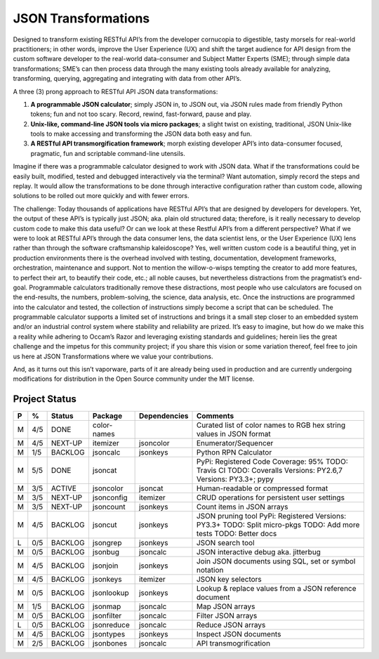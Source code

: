====================
JSON Transformations
====================

Designed to transform existing RESTful API’s from the developer cornucopia
to digestible, tasty morsels for real-world practitioners; in other words,
improve the User Experience (UX) and shift the target audience for API
design from the custom software developer to the real-world data-consumer
and Subject Matter Experts (SME); through simple data transformations; SME’s
can then process data through the many existing tools already available for
analyzing, transforming, querying, aggregating and integrating with data
from other API’s.

A three (3) prong approach to RESTful API JSON data transformations:

1.  **A programmable JSON calculator**; simply JSON in, to JSON out, via
    JSON rules made from friendly Python tokens; fun and not too scary. 
    Record, rewind, fast-forward, pause and play.
2.  **Unix-like, command-line JSON tools via micro packages**; a slight
    twist on existing, traditional, JSON Unix-like tools to make accessing
    and transforming the JSON data both easy and fun.
3.  **A RESTful API transmorgification framework**; morph existing developer
    API’s into data-consumer focused, pragmatic, fun and scriptable
    command-line utensils.

Imagine if there was a programmable calculator designed to work with JSON
data. What if the transformations could be easily built, modified, tested
and debugged interactively via the terminal?  Want automation, simply record
the steps and replay.  It would allow the transformations to be done through
interactive configuration rather than custom code, allowing solutions to be
rolled out more quickly and with fewer errors.

The challenge: Today thousands of applications have RESTful API’s that are
designed by developers for developers.  Yet, the output of these API’s is
typically just JSON; aka. plain old structured data; therefore, is it really
necessary to develop custom code to make this data useful?  Or can we look
at these Restful API’s from a different perspective?  What if we were to
look at RESTful API’s through the data consumer lens, the data scientist
lens, or the User Experience (UX) lens rather than through the software
craftsmanship kaleidoscope?  Yes, well written custom code is a beautiful
thing, yet in production environments there is the overhead involved with
testing, documentation, development frameworks, orchestration, maintenance
and support.  Not to mention the willow-o-wisps tempting the creator to add
more features, to perfect their art, to beautify their code, etc.; all noble
causes, but nevertheless distractions from the pragmatist’s end-goal.
Programmable calculators traditionally remove these distractions, most
people who use calculators are focused on the end-results, the numbers,
problem-solving, the science, data analysis, etc.  Once the instructions are
programmed into the calculator and tested, the collection of instructions
simply become a script that can be scheduled.  The programmable calculator
supports a limited set of instructions and brings it a small step closer to
an embedded system and/or an industrial control system where stability and
reliability are prized.  It’s easy to imagine, but how do we make this a
reality while adhering to Occam’s Razor and leveraging existing standards
and guidelines; herein lies the great challenge and the impetus for this
community project; if you share this vision or some variation thereof, feel
free to join us here at JSON Transformations where we value your
contributions.

And, as it turns out this isn’t vaporware, parts of it are already being
used in production and are currently undergoing modifications for
distribution in the Open Source community under the MIT license.


Project Status
--------------

+---+-----+---------+-------------+--------------+-------------------------+
| P |  %  | Status  | Package     | Dependencies | Comments                |
+===+=====+=========+=============+==============+=========================+
| M | 4/5 | DONE    | color-names |              | Curated list of color   |
|   |     |         |             |              | names to RGB hex string |
|   |     |         |             |              | values in JSON format   |
+---+-----+---------+-------------+--------------+-------------------------+
| M | 4/5 | NEXT-UP | itemizer    | jsoncolor    | Enumerator/Sequencer    |
+---+-----+---------+-------------+--------------+-------------------------+
| M | 1/5 | BACKLOG | jsoncalc    | jsonkeys     | Python RPN Calculator   |
+---+-----+---------+-------------+--------------+-------------------------+
| M | 5/5 | DONE    | jsoncat     |              | PyPi: Registered        |
|   |     |         |             |              | Code Coverage: 95%      |
|   |     |         |             |              | TODO: Travis CI         |
|   |     |         |             |              | TODO: Coveralls         |
|   |     |         |             |              | Versions: PY2.6,7       |
|   |     |         |             |              | Versions: PY3.3+; pypy  |
+---+-----+---------+-------------+--------------+-------------------------+
| M | 3/5 | ACTIVE  | jsoncolor   | jsoncat      | Human-readable or       |
|   |     |         |             |              | compressed format       |
+---+-----+---------+-------------+--------------+-------------------------+
| M | 3/5 | NEXT-UP | jsonconfig  | itemizer     | CRUD operations for     |
|   |     |         |             |              | persistent user         |
|   |     |         |             |              | settings                |
+---+-----+---------+-------------+--------------+-------------------------+
| M | 3/5 | NEXT-UP | jsoncount   | jsonkeys     | Count items in JSON     |
|   |     |         |             |              | arrays                  |
+---+-----+---------+-------------+--------------+-------------------------+
| M | 4/5 | BACKLOG | jsoncut     | jsonkeys     | JSON pruning tool       |
|   |     |         |             |              | PyPi: Registered        |
|   |     |         |             |              | Versions: PY3.3+        |
|   |     |         |             |              | TODO: Split micro-pkgs  |
|   |     |         |             |              | TODO: Add more tests    |
|   |     |         |             |              | TODO: Better docs       |
+---+-----+---------+-------------+--------------+-------------------------+
| L | 0/5 | BACKLOG | jsongrep    | jsonkeys     | JSON search tool        |
+---+-----+---------+-------------+--------------+-------------------------+
| M | 0/5 | BACKLOG | jsonbug     | jsoncalc     | JSON interactive debug  |
|   |     |         |             |              | aka. jitterbug          |
+---+-----+---------+-------------+--------------+-------------------------+
| M | 4/5 | BACKLOG | jsonjoin    | jsonkeys     | Join JSON documents     |
|   |     |         |             |              | using SQL, set or       |
|   |     |         |             |              | symbol notation         |
+---+-----+---------+-------------+--------------+-------------------------+
| M | 4/5 | BACKLOG | jsonkeys    | itemizer     | JSON key selectors      |
+---+-----+---------+-------------+--------------+-------------------------+
| M | 0/5 | BACKLOG | jsonlookup  | jsonkeys     | Lookup & replace        |
|   |     |         |             |              | values from a JSON      |
|   |     |         |             |              | reference document      |
+---+-----+---------+-------------+--------------+-------------------------+
| M | 1/5 | BACKLOG | jsonmap     | jsoncalc     |  Map JSON arrays        |
+---+-----+---------+-------------+--------------+-------------------------+
| M | 0/5 | BACKLOG | jsonfilter  | jsoncalc     |  Filter JSON arrays     |
+---+-----+---------+-------------+--------------+-------------------------+
| L | 0/5 | BACKLOG | jsonreduce  | jsoncalc     |  Reduce JSON arrays     |
+---+-----+---------+-------------+--------------+-------------------------+
| M | 4/5 | BACKLOG | jsontypes   | jsonkeys     |  Inspect JSON documents |
+---+-----+---------+-------------+--------------+-------------------------+
| M | 2/5 | BACKLOG | jsonbones   | jsoncalc     |  API transmogrification |
+---+-----+---------+-------------+--------------+-------------------------+

